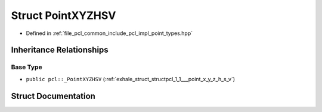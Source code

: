 .. _exhale_struct_structpcl_1_1_point_x_y_z_h_s_v:

Struct PointXYZHSV
==================

- Defined in :ref:`file_pcl_common_include_pcl_impl_point_types.hpp`


Inheritance Relationships
-------------------------

Base Type
*********

- ``public pcl::_PointXYZHSV`` (:ref:`exhale_struct_structpcl_1_1___point_x_y_z_h_s_v`)


Struct Documentation
--------------------


.. doxygenstruct:: pcl::PointXYZHSV
   :members:
   :protected-members:
   :undoc-members: